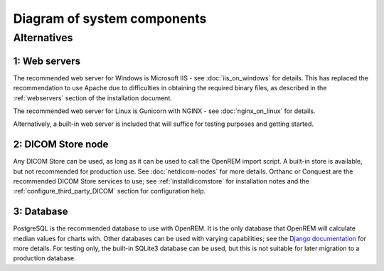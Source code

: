 Diagram of system components
============================

.. graphviz::

   digraph {
      node [fixedsize=true width=2.0 height=0.75 fontsize=10 margin="0.0,0.0"];

      // Define the things on the server
      subgraph cluster_server {

         label="OpenREM server";
         tooltip="The server";
         fontname="Helvetica-bold";
         fontsize=16;
         style=filled;
         color=lightgrey;
         node [style=filled color=white];

         // Define the nodes for the data storage, display and retrieval
         webserver [label="Web server&sup1;" fontname="Helvetica" tooltip="Serve web pages to the user" shape="box"];
         python_django [label="OpenREM\nDjango app" fontname="Helvetica" tooltip="Python web framework" shape="box"];
         database [label="Database&sup3;" fontname="Helvetica" tooltip="Relational database management system" shape="parallelogram"];
         skin_dose_map_data [label="Skin dose map\ndata calculation,\nstorage, retrieval" fontname="Helvetica" tooltip="Calculate, store and retrieve skin dose map data" shape="parallelogram"];
         server_media_folder [label="Server file storage\n(Media Home folder)" fontname="Helvetica" tooltip="File storage on the server" shape="parallelogram"];
         data_export [label="Data export to\nlocal file system" fontname="Helvetica" tooltip="Files are made available to the user via a web page URL" shape="box"];

         // Define the links between the data storage, display and retrieval
         webserver -> python_django [dir=both];
         python_django -> database [dir=both label="via psycopg2\nPython adapter" fontsize=8 fontname="Courier"];
         skin_dose_map_data -> server_media_folder [dir=both];
         skin_dose_map_data -> python_django [style=dotted dir=both];
         data_export -> server_media_folder;
         data_export -> python_django [style=dotted dir=both];

         // Define the nodes for the DICOM store, database population and skin dose map calculation
         conquest [label="DICOM StoreSCP&sup2;" fontname="Helvetica" tooltip="Conquest, acting as a DICOM storage SCP" shape="box"];
         conquest_script [shape=diamond label="Does the\nobject contain\nuseful data?" fontname="Helvetica" tooltip="Process the rules in dicom.ini"];
         populate_database [label="Extract information from\nthe DICOM object to the\nOpenREM database" fontname="Helvetica", tooltip="Extract data using OpenREM's python scripts" shape="box"];
         delete_object [label="Delete the DICOM object\nfrom the DICOM store" fontname="Helvetica" tooltip="Delete the DICOM object from the local store SCP" shape="box"];
         calc_skin_dose_map [shape=diamond label="Calculate\nskin dose\nmap?" fontname="Helvetica" tooltip="Calculate the skin dose map?"];
         blank_node_1 [shape=none style=invisible];

         // Define the links between the DICOM store, database population and skin dose map calculation
         conquest_script -> populate_database [label="Yes" fontcolor=darkgreen fontsize=8 fontname="Courier"];
         populate_database -> delete_object;
         conquest_script -> delete_object [label="No" fontcolor=red fontsize=8 fontname="Courier"];
         conquest -> conquest_script;
         populate_database -> calc_skin_dose_map;

         // Define the links between the two groups
         populate_database -> database
         python_django -> populate_database [dir=back]
         calc_skin_dose_map -> skin_dose_map_data [style=dotted label="Yes" fontcolor=darkgreen fontsize=8 fontname="Courier"]

         // Force certain nodes to be on the same level so that the diagram looks good (hopefully)
         {rank=same; webserver conquest};
         {rank=same; python_django->blank_node_1->delete_object->populate_database [style=invis]; rankdir=LR;}
      }

      // Define the web browser, modality and pacs nodes
      web_browser [label="Client\nweb browser" fontname="Helvetica" tooltip="The user's web browser" shape="box" style=rounded];
      modality [label="X-ray imaging\nmodality" fontname="Helvetica" tooltip="Data send from an x-ray imaging modality" shape="parallelogram"];
      pacs [label="PACS" fontname="Helvetica" tooltip="A Picture Archiving and Communication System" shape="parallelogram"];
      blank_node_2 [label="" shape=none];

      // Define the links that the browser, modality and pacs have
      web_browser -> webserver [dir=both label="via user-requests\land Ajax\l" fontsize=8 fontname="Courier" tooltip="Ajax used to retrieve chart data"];
      modality -> conquest [label="via modality\lconfiguration\l" fontsize=8 fontname="Courier"];
      pacs -> conquest [label="via OpenREM\lquery-retrieve\l" fontsize=8 fontname="Courier"];
      pacs -> python_django [style=dotted dir=both];

      // Force the web browser, blank node, modality and pacs to be on the same level in a specific order
      {rank=same; web_browser->blank_node_2->modality->pacs [style=invis]; rankdir=LR;};
   }

Alternatives
------------

1: Web servers
^^^^^^^^^^^^^^
The recommended web server for Windows is Microsoft IIS - see :doc:`iis_on_windows` for details. This
has replaced the recommendation to use Apache due to difficulties in obtaining the
required binary files, as described in the :ref:`webservers` section of the installation document.

The recommended web server for Linux is Gunicorn with NGINX - see :doc:`nginx_on_linux` for details.

Alternatively, a built-in web server is included that will suffice for testing purposes and getting started.

2: DICOM Store node
^^^^^^^^^^^^^^^^^^^
Any DICOM Store can be used, as long as it can be used to call the OpenREM import script. A built-in store is
available, but not recommended for production use. See :doc:`netdicom-nodes` for more details. Orthanc or
Conquest are the recommended DICOM Store services to use; see :ref:`installdicomstore` for installation notes
and the :ref:`configure_third_party_DICOM` section for configuration help.

3: Database
^^^^^^^^^^^
PostgreSQL is the recommended database to use with OpenREM. It is the only database that OpenREM will calculate
median values for charts with. Other databases can be used with varying capabilities; see the `Django documentation
<https://docs.djangoproject.com/en/1.8/ref/databases/>`_ for more details. For testing only, the built-in SQLite3
database can be used, but this is not suitable for later migration to a production database.
